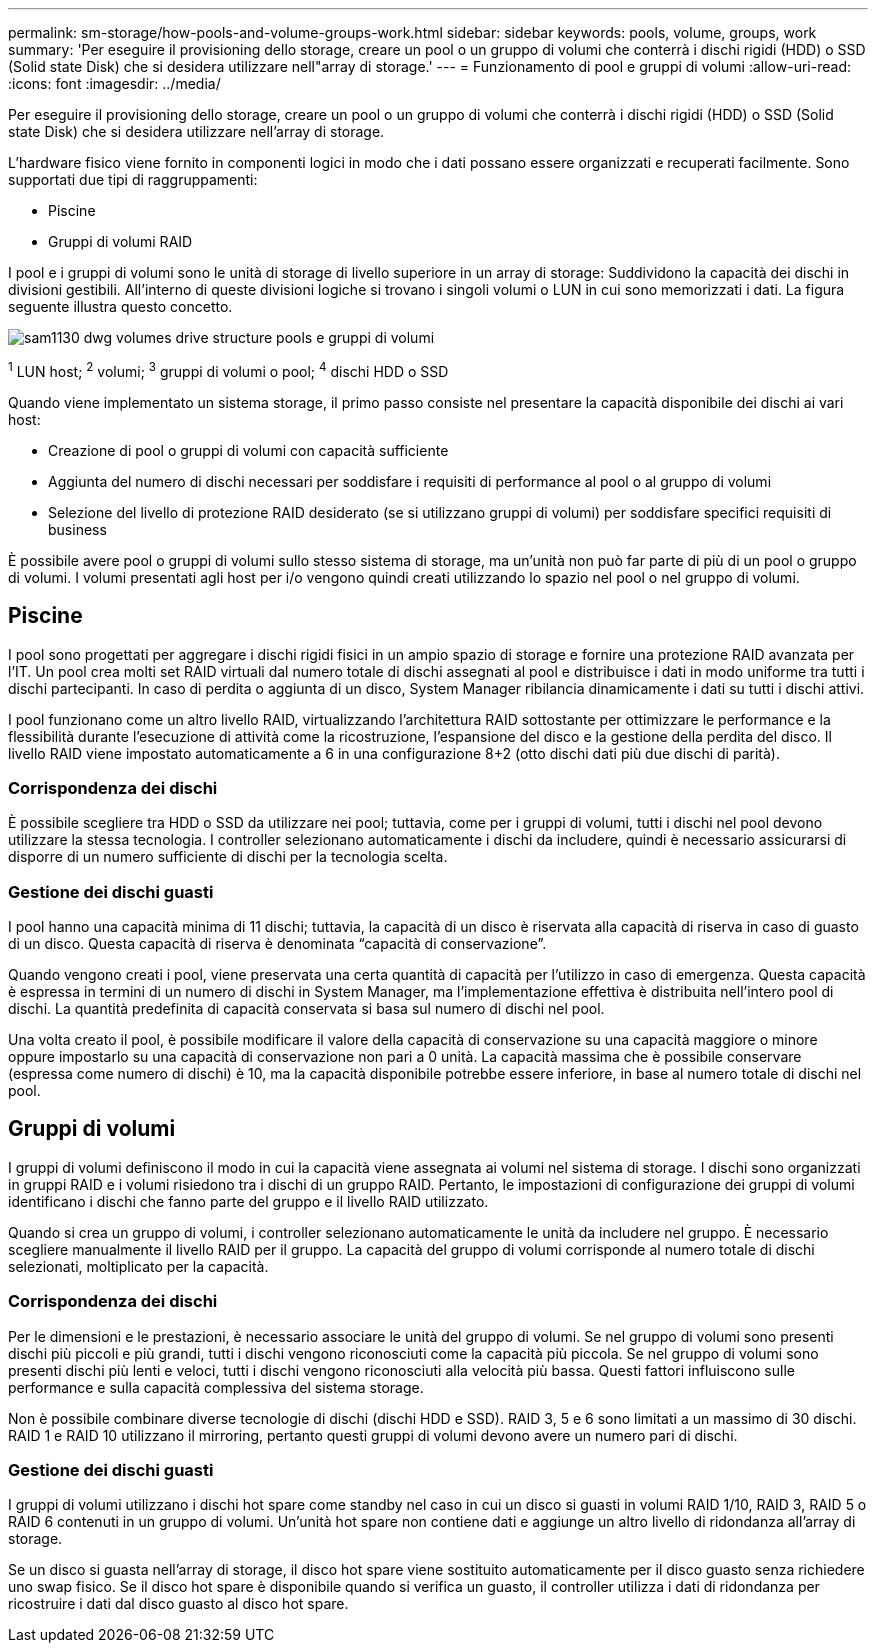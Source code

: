 ---
permalink: sm-storage/how-pools-and-volume-groups-work.html 
sidebar: sidebar 
keywords: pools, volume, groups, work 
summary: 'Per eseguire il provisioning dello storage, creare un pool o un gruppo di volumi che conterrà i dischi rigidi (HDD) o SSD (Solid state Disk) che si desidera utilizzare nell"array di storage.' 
---
= Funzionamento di pool e gruppi di volumi
:allow-uri-read: 
:icons: font
:imagesdir: ../media/


[role="lead"]
Per eseguire il provisioning dello storage, creare un pool o un gruppo di volumi che conterrà i dischi rigidi (HDD) o SSD (Solid state Disk) che si desidera utilizzare nell'array di storage.

L'hardware fisico viene fornito in componenti logici in modo che i dati possano essere organizzati e recuperati facilmente. Sono supportati due tipi di raggruppamenti:

* Piscine
* Gruppi di volumi RAID


I pool e i gruppi di volumi sono le unità di storage di livello superiore in un array di storage: Suddividono la capacità dei dischi in divisioni gestibili. All'interno di queste divisioni logiche si trovano i singoli volumi o LUN in cui sono memorizzati i dati. La figura seguente illustra questo concetto.

image::../media/sam1130-dwg-volumes-drive-structure-pools-and-volume-groups.gif[sam1130 dwg volumes drive structure pools e gruppi di volumi]

^1^ LUN host; ^2^ volumi; ^3^ gruppi di volumi o pool; ^4^ dischi HDD o SSD

Quando viene implementato un sistema storage, il primo passo consiste nel presentare la capacità disponibile dei dischi ai vari host:

* Creazione di pool o gruppi di volumi con capacità sufficiente
* Aggiunta del numero di dischi necessari per soddisfare i requisiti di performance al pool o al gruppo di volumi
* Selezione del livello di protezione RAID desiderato (se si utilizzano gruppi di volumi) per soddisfare specifici requisiti di business


È possibile avere pool o gruppi di volumi sullo stesso sistema di storage, ma un'unità non può far parte di più di un pool o gruppo di volumi. I volumi presentati agli host per i/o vengono quindi creati utilizzando lo spazio nel pool o nel gruppo di volumi.



== Piscine

I pool sono progettati per aggregare i dischi rigidi fisici in un ampio spazio di storage e fornire una protezione RAID avanzata per l'IT. Un pool crea molti set RAID virtuali dal numero totale di dischi assegnati al pool e distribuisce i dati in modo uniforme tra tutti i dischi partecipanti. In caso di perdita o aggiunta di un disco, System Manager ribilancia dinamicamente i dati su tutti i dischi attivi.

I pool funzionano come un altro livello RAID, virtualizzando l'architettura RAID sottostante per ottimizzare le performance e la flessibilità durante l'esecuzione di attività come la ricostruzione, l'espansione del disco e la gestione della perdita del disco. Il livello RAID viene impostato automaticamente a 6 in una configurazione 8+2 (otto dischi dati più due dischi di parità).



=== Corrispondenza dei dischi

È possibile scegliere tra HDD o SSD da utilizzare nei pool; tuttavia, come per i gruppi di volumi, tutti i dischi nel pool devono utilizzare la stessa tecnologia. I controller selezionano automaticamente i dischi da includere, quindi è necessario assicurarsi di disporre di un numero sufficiente di dischi per la tecnologia scelta.



=== Gestione dei dischi guasti

I pool hanno una capacità minima di 11 dischi; tuttavia, la capacità di un disco è riservata alla capacità di riserva in caso di guasto di un disco. Questa capacità di riserva è denominata "`capacità di conservazione`".

Quando vengono creati i pool, viene preservata una certa quantità di capacità per l'utilizzo in caso di emergenza. Questa capacità è espressa in termini di un numero di dischi in System Manager, ma l'implementazione effettiva è distribuita nell'intero pool di dischi. La quantità predefinita di capacità conservata si basa sul numero di dischi nel pool.

Una volta creato il pool, è possibile modificare il valore della capacità di conservazione su una capacità maggiore o minore oppure impostarlo su una capacità di conservazione non pari a 0 unità. La capacità massima che è possibile conservare (espressa come numero di dischi) è 10, ma la capacità disponibile potrebbe essere inferiore, in base al numero totale di dischi nel pool.



== Gruppi di volumi

I gruppi di volumi definiscono il modo in cui la capacità viene assegnata ai volumi nel sistema di storage. I dischi sono organizzati in gruppi RAID e i volumi risiedono tra i dischi di un gruppo RAID. Pertanto, le impostazioni di configurazione dei gruppi di volumi identificano i dischi che fanno parte del gruppo e il livello RAID utilizzato.

Quando si crea un gruppo di volumi, i controller selezionano automaticamente le unità da includere nel gruppo. È necessario scegliere manualmente il livello RAID per il gruppo. La capacità del gruppo di volumi corrisponde al numero totale di dischi selezionati, moltiplicato per la capacità.



=== Corrispondenza dei dischi

Per le dimensioni e le prestazioni, è necessario associare le unità del gruppo di volumi. Se nel gruppo di volumi sono presenti dischi più piccoli e più grandi, tutti i dischi vengono riconosciuti come la capacità più piccola. Se nel gruppo di volumi sono presenti dischi più lenti e veloci, tutti i dischi vengono riconosciuti alla velocità più bassa. Questi fattori influiscono sulle performance e sulla capacità complessiva del sistema storage.

Non è possibile combinare diverse tecnologie di dischi (dischi HDD e SSD). RAID 3, 5 e 6 sono limitati a un massimo di 30 dischi. RAID 1 e RAID 10 utilizzano il mirroring, pertanto questi gruppi di volumi devono avere un numero pari di dischi.



=== Gestione dei dischi guasti

I gruppi di volumi utilizzano i dischi hot spare come standby nel caso in cui un disco si guasti in volumi RAID 1/10, RAID 3, RAID 5 o RAID 6 contenuti in un gruppo di volumi. Un'unità hot spare non contiene dati e aggiunge un altro livello di ridondanza all'array di storage.

Se un disco si guasta nell'array di storage, il disco hot spare viene sostituito automaticamente per il disco guasto senza richiedere uno swap fisico. Se il disco hot spare è disponibile quando si verifica un guasto, il controller utilizza i dati di ridondanza per ricostruire i dati dal disco guasto al disco hot spare.
